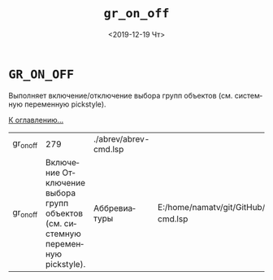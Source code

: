 #+OPTIONS: ':nil *:t -:t ::t <:t H:3 \n:nil ^:t arch:headline
#+OPTIONS: author:t broken-links:nil c:nil creator:nil
#+OPTIONS: d:(not "LOGBOOK") date:t e:t email:nil f:t inline:t num:t
#+OPTIONS: p:nil pri:nil prop:nil stat:t tags:t tasks:t tex:t
#+OPTIONS: timestamp:t title:t toc:t todo:t |:t
#+TITLE: =gr_on_off=
#+DATE: <2019-12-19 Чт>
#+AUTHOR:
#+EMAIL: namatv@KO11-118383
#+LANGUAGE: ru
#+SELECT_TAGS: export
#+EXCLUDE_TAGS: noexport
#+CREATOR: Emacs 26.3 (Org mode 9.1.9)

* =GR_ON_OFF=
Выполняет включение/отключение выбора групп объектов (см. системную переменную pickstyle).

[[../mnasoft_command_list.org][К оглавлению...]]

| gr_on_off |                                                                              279 | ./abrev/abrev-cmd.lsp |                                                                               |
| gr_on_off | Включение Отключение выбора групп объектов (см. системную переменную pickstyle). | Аббревиатуры          | E:/home/namatv/git/GitHub/mnasoft/MNAS_acad_utils/src/lsp/abrev/abrev-cmd.lsp |
